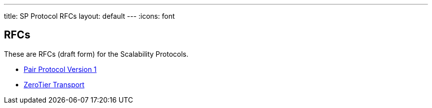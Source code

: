 ---
title: SP Protocol RFCs
layout: default
---
:icons: font

== RFCs

These are RFCs (draft form) for the Scalability Protocols.

* <<sp-pair-v1.adoc#,Pair Protocol Version 1>>
* <<sp-zerotier.adoc#,ZeroTier Transport>>
